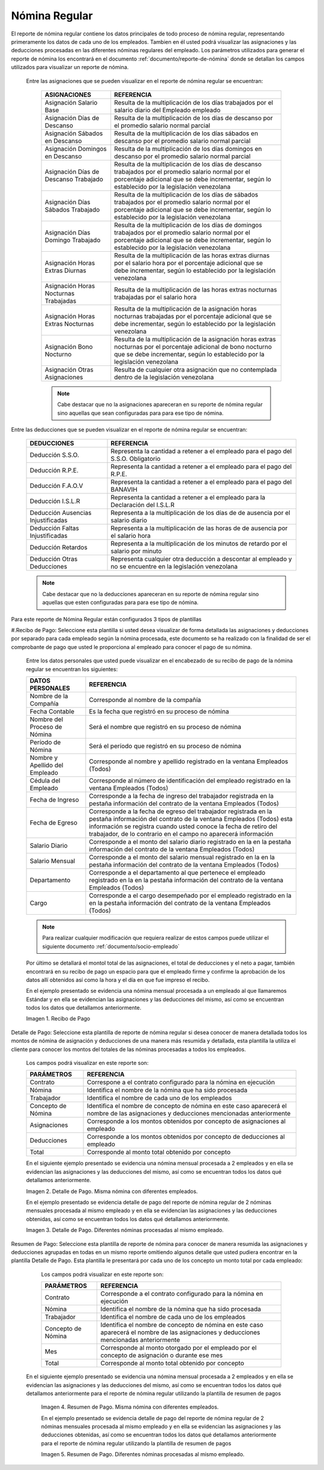 .. |Recibo de Nómina| image:: resources/recibopago11.png
.. |Detalle de Pago 1| image:: resources/DetalledePago11.png
.. |Detalle de Pago 2| image:: resources/Detalledepago22.png
.. |Resumen de Pago 1| image:: resources/resumendepago11.png
.. |Resumen de Pago 2| image:: resources/resumendepago22.png

.. _documento/nomina-regular:

===================
**Nómina Regular**
===================

El reporte de nómina regular contiene los datos principales de todo proceso de nómina regular, representando primeramente los datos de cada uno de los empleados. Tambien en él usted podrá visualizar las asignaciones y las deducciones procesadas en las diferentes nóminas regulares del empleado.  Los parámetros utilizados para generar el reporte de nómina los encontrará en el documento :ref:`documento/reporte-de-nómina` donde se detallan los campos utilizados para visualizar un reporte de nómina.


  Entre las asignaciones que se pueden visualizar en el reporte de nómina regular se encuentran:


    +-----------------------------------------------+-----------------------------------------------+
    |           **ASIGNACIONES**                    |             **REFERENCIA**                    |
    +===============================================+===============================================+
    | Asignación Salario Base                       | Resulta de la multiplicación de los días      |
    |                                               | trabajados por el salario diario del Empleado |
    |                                               | empleado                                      |
    +-----------------------------------------------+-----------------------------------------------+
    | Asignación Días de Descanso                   | Resulta de la multiplicación de los días      |
    |                                               | de descanso por el promedio salario normal    |
    |                                               | parcial                                       |
    +-----------------------------------------------+-----------------------------------------------+
    | Asignación Sábados en Descanso                | Resulta de la multiplicación de los días      |
    |                                               | sábados en descanso por el promedio salario   |
    |                                               | normal parcial                                |
    +-----------------------------------------------+-----------------------------------------------+
    | Asignación Domingos en Descanso               | Resulta de la multiplicación de los días      |
    |                                               | domingos en descanso por el promedio salario  |
    |                                               | normal parcial                                |
    +-----------------------------------------------+-----------------------------------------------+
    | Asignación Días de Descanso Trabajado         | Resulta de la multiplicación de los días de   |
    |                                               | descanso trabajados por el promedio salario   |
    |                                               | normal por el porcentaje adicional que se debe|
    |                                               | incrementar, según lo establecido por la      |
    |                                               | legislación venezolana                        |
    +-----------------------------------------------+-----------------------------------------------+
    | Asignación Días Sábados Trabajado             | Resulta de la multiplicación de los días de   |
    |                                               | sábados trabajados por el promedio salario    |
    |                                               | normal por el porcentaje adicional que se debe|
    |                                               | incrementar, según lo establecido por la      |
    |                                               | legislación venezolana                        |
    +-----------------------------------------------+-----------------------------------------------+
    | Asignación Días Domingo Trabajado             | Resulta de la multiplicación de los días de   |
    |                                               | domingos trabajados por el promedio salario   |
    |                                               | normal por el porcentaje adicional que se debe|
    |                                               | incrementar, según lo establecido por la      |
    |                                               | legislación venezolana                        |
    +-----------------------------------------------+-----------------------------------------------+
    | Asignación Horas Extras Diurnas               | Resulta de la multiplicación de las horas     |
    |                                               | extras diurnas por el salario hora por el     |
    |                                               | porcentaje adicional que se debe incrementar, |
    |                                               | según lo establecido por la legislación       |
    |                                               | venezolana                                    |
    +-----------------------------------------------+-----------------------------------------------+
    | Asignación Horas Nocturnas Trabajadas         | Resulta de la multiplicación de las horas     |
    |                                               | extras nocturnas trabajadas por el salario    |
    |                                               | hora                                          |
    +-----------------------------------------------+-----------------------------------------------+
    | Asignación Horas Extras Nocturnas             | Resulta de la multiplicación de la asignación |
    |                                               | horas nocturnas trabajadas por el porcentaje  |
    |                                               | adicional que se debe incrementar, según lo   |
    |                                               | establecido por la legislación venezolana     |
    +-----------------------------------------------+-----------------------------------------------+
    | Asignación Bono Nocturno                      | Resulta de la multiplicación de la asignación |
    |                                               | horas extras nocturnas por el porcentaje      |
    |                                               | adicional de bono nocturno que se debe        |
    |                                               | incrementar, según lo establecido por la      |
    |                                               | legislación venezolana                        |  
    +-----------------------------------------------+-----------------------------------------------+
    | Asignación Otras Asignaciones                 | Resulta de cualquier otra asignación que no   |
    |                                               | contemplada dentro de la legislación          |    
    |                                               | venezolana                                    |
    +-----------------------------------------------+-----------------------------------------------+

    .. note::

        Cabe destacar que no la asignaciones apareceran en su reporte de nómina regular sino aquellas que sean configuradas para para ese tipo de nómina.

Entre las deducciones que se pueden visualizar en el reporte de nómina regular se encuentran:

    +-----------------------------------------------+-----------------------------------------------+
    |           **DEDUCCIONES**                     |             **REFERENCIA**                    |
    +===============================================+===============================================+
    | Deducción S.S.O.                              | Representa la cantidad a retener a el         |
    |                                               | empleado para el pago del S.S.O. Obligatorio  |
    +-----------------------------------------------+-----------------------------------------------+
    | Deducción R.P.E.                              | Representa la cantidad a retener a el         |
    |                                               | empleado para el pago del R.P.E.              |
    +-----------------------------------------------+-----------------------------------------------+
    | Deducción F.A.O.V                             | Representa la cantidad a retener a el         |
    |                                               | empleado para el pago del BANAVIH             |
    +-----------------------------------------------+-----------------------------------------------+
    | Deducción I.S.L.R                             | Representa la cantidad a retener a el         |
    |                                               | empleado para la Declaración del I.S.L.R      |
    +-----------------------------------------------+-----------------------------------------------+
    | Deducción Ausencias Injustificadas            | Representa a la multiplicación de los días de |
    |                                               | de ausencia por el salario diario             |
    +-----------------------------------------------+-----------------------------------------------+
    | Deducción Faltas Injustificadas               | Representa a la multiplicación de las horas de|
    |                                               | de ausencia por el salario hora               |      
    +-----------------------------------------------+-----------------------------------------------+
    | Deducción Retardos                            | Representa a la multiplicación de los minutos |
    |                                               | de retardo por el salario por minuto          |      
    +-----------------------------------------------+-----------------------------------------------+
    | Deducción Otras Deducciones                   | Representa cualquier otra deducción a         |
    |                                               | descontar al empleado y no se encuentre       |
    |                                               | en la legislación venezolana                  |
    +-----------------------------------------------+-----------------------------------------------+
   
    .. note::

        Cabe destacar que no la deducciones apareceran en su reporte de nómina regular sino aquellas que esten configuradas para para ese tipo de nómina.




Para este reporte de Nómina Regular están configurados 3 tipos de plantillas

#.Recibo de Pago: Seleccione esta plantilla si usted desea visualizar de forma detallada las asignaciones y deducciones por separado para cada empleado según la nómina procesada, este documento se ha realizado con la finalidad de ser el comprobante de pago que usted le proporciona al empleado para conocer el pago de su nómina.


    Entre los datos personales que usted puede visualizar en el encabezado de su recibo de pago de la nómina regular se encuentran los siguientes:

    +-----------------------------------------------+-----------------------------------------------+
    |       **DATOS PERSONALES**                    |             **REFERENCIA**                    |
    +===============================================+===============================================+
    |  Nombre de la Compañía                        | Corresponde al nombre de la compañía          |
    +-----------------------------------------------+-----------------------------------------------+
    |  Fecha Contable                               | Es la fecha que registró en su proceso de     |
    |                                               | nómina                                        |
    +-----------------------------------------------+-----------------------------------------------+
    |  Nombre del Proceso de Nómina                 | Será el nombre que registró en su proceso de  |
    |                                               | nómina                                        |
    +-----------------------------------------------+-----------------------------------------------+
    |  Período de Nómina                            | Será el período que registró en su proceso de |
    |                                               | nómina                                        |
    +-----------------------------------------------+-----------------------------------------------+   
    |  Nombre y Apellido  del Empleado              | Corresponde al nombre y apellido registrado en|
    |                                               | la ventana Empleados (Todos)                  |
    +-----------------------------------------------+-----------------------------------------------+
    |  Cédula del Empleado                          | Corresponde al número de identificación del   |
    |                                               | empleado registrado en la ventana Empleados   |
    |                                               | (Todos)                                       |
    +-----------------------------------------------+-----------------------------------------------+
    |  Fecha de Ingreso                             | Corresponde a la fecha de ingreso del         |
    |                                               | trabajador registrada en la pestaña           |
    |                                               | información del contrato de la ventana        |
    |                                               | Empleados (Todos)                             |
    +-----------------------------------------------+-----------------------------------------------+
    |  Fecha de Egreso                              | Corresponde a la fecha de egreso del          |
    |                                               | trabajador registrada en la pestaña           |
    |                                               | información del contrato de la ventana        |
    |                                               | Empleados (Todos) esta información se registra| 
    |                                               | cuando usted conoce la fecha de retiro del    |
    |                                               | trabajador, de lo contrario en el campo       |
    |                                               | no aparecerá información                      |      
    +-----------------------------------------------+-----------------------------------------------+
    |  Salario Diario                               | Corresponde a el monto del salario diario     |
    |                                               | registrado en la en la pestaña información    |
    |                                               | del contrato de la ventana Empleados (Todos)  |
    +-----------------------------------------------+-----------------------------------------------+
    |  Salario Mensual                              | Corresponde a el monto del salario mensual    |
    |                                               | registrado en la en la pestaña información    |
    |                                               | del contrato de la ventana Empleados (Todos)  |
    +-----------------------------------------------+-----------------------------------------------+
    |  Departamento                                 | Corresponde a el departamento al que pertenece|
    |                                               | el empleado registrado en la en la pestaña    |
    |                                               | información del contrato de la ventana        |
    |                                               | Empleados (Todos)                             |
    +-----------------------------------------------+-----------------------------------------------+
    |  Cargo                                        | Corresponde a el cargo desempeñado por        |
    |                                               | el empleado registrado en la en la pestaña    |
    |                                               | información del contrato de la ventana        |
    |                                               | Empleados (Todos)                             |
    +-----------------------------------------------+-----------------------------------------------+
  

    .. note::
    
        Para realizar cualquier modificación que requiera realizar de estos campos puede utilizar el siguiente documento :ref:`documento/socio-empleado` 
  
    
    Por último se detallará el montol total de las asignaciones, el total de deducciones y el neto a pagar, también encontrará en su recibo de pago un espacio para que el empleado firme y confirme la aprobación de los datos allí obtenidos así como la hora y el día en que fue impreso el recibo.
 
 
    En el ejemplo presentado se evidencia una nómina mensual  procesada a un empleado al que llamaremos Estándar y en ella se evidencian las asignaciones y las deducciones del mismo, así como se encuentran todos los datos que detallamos anteriormente.


    |Recibo de Nómina|

    Imagen 1. Recibo de Pago

Detalle de Pago: Seleccione esta plantilla de reporte de nómina regular si desea conocer de manera detallada todos los montos de nómina de asignación y deducciones de una manera más resumida y detallada, esta plantilla la utiliza el cliente para conocer los montos del totales de las nóminas procesadas a todos los empleados.

    Los campos podrá visualizar en este reporte son:

    +-----------------------------------------------+-----------------------------------------------+
    |          **PARÁMETROS**                       |             **REFERENCIA**                    |
    +===============================================+===============================================+
    |  Contrato                                     | Correspone a el contrato configurado para la  |
    |                                               | nómina en ejecución                           |
    +-----------------------------------------------+-----------------------------------------------+
    |  Nómina                                       | Identifica el nombre de la nómina que ha sido |
    |                                               | procesada                                     |
    +-----------------------------------------------+-----------------------------------------------+
    |  Trabajador                                   | Identifica el nombre de cada uno de los       |
    |                                               | empleados                                     |
    +-----------------------------------------------+-----------------------------------------------+
    |  Concepto de Nómina                           | Identifica el nombre de concepto de nómina    |
    |                                               | en este caso aparecerá el nombre de las       |
    |                                               | asignaciones y deducciones mencionadas        |
    |                                               | anteriormente                                 |
    +-----------------------------------------------+-----------------------------------------------+
    |  Asignaciones                                 | Corresponde a los montos obtenidos por        |
    |                                               | concepto de asignaciones al empleado          |
    +-----------------------------------------------+-----------------------------------------------+
    |  Deducciones                                  | Corresponde a los montos obtenidos por        |
    |                                               | concepto de deducciones al empleado           |
    +-----------------------------------------------+-----------------------------------------------+
    |  Total                                        | Corresponde al monto total obtenido por       |
    |                                               | concepto                                      |
    +-----------------------------------------------+-----------------------------------------------+
 
 
    En el siguiente ejemplo presentado se evidencia una nómina mensual  procesada a  2 empleados y en ella se evidencian las asignaciones y las deducciones del mismo, así como se encuentran todos los datos qué detallamos anteriormente. 
 
    |Detalle de Pago 1|

    Imagen 2. Detalle de Pago. Misma nómina con diferentes empleados.


    En el ejemplo presentado se evidencia detalle de pago del reporte de nómina regular de 2 nóminas mensuales procesada al mismo empleado y en ella se evidencian las asignaciones y las deducciones obtenidas, así como se encuentran todos los datos qué detallamos anteriormente. 
 
    |Detalle de Pago 2|

    Imagen 3. Detalle de Pago. Diferentes nóminas procesadas al mismo empleado.


Resumen de Pago:  Seleccione esta plantilla de reporte de nómina para conocer de manera resumida las asignaciones y deducciones agrupadas en todas en un  mismo reporte omitiendo algunos detalle que usted pudiera encontrar en la plantilla Detalle de Pago. Esta plantilla le presentará por cada uno de los concepto un monto total por cada empleado:

    Los campos podrá visualizar en este reporte son:

    +-----------------------------------------------+-----------------------------------------------+
    |          **PARÁMETROS**                       |             **REFERENCIA**                    |
    +===============================================+===============================================+
    |  Contrato                                     | Corresponde a el contrato configurado para la |
    |                                               | nómina en ejecución                           |
    +-----------------------------------------------+-----------------------------------------------+
    |  Nómina                                       | Identifica el nombre de la nómina que ha sido |
    |                                               | procesada                                     |
    +-----------------------------------------------+-----------------------------------------------+
    |  Trabajador                                   | Identifica el nombre de cada uno de los       |
    |                                               | empleados                                     |
    +-----------------------------------------------+-----------------------------------------------+
    |  Concepto de Nómina                           | Identifica el nombre de concepto de nómina    |
    |                                               | en este caso aparecerá el nombre de las       |
    |                                               | asignaciones y deducciones mencionadas        |
    |                                               | anteriormente                                 |
    +-----------------------------------------------+-----------------------------------------------+
    |  Mes                                          | Corresponde al monto otorgado por el empleado |
    |                                               | por el concepto de asignación o durante ese   |
    |                                               | mes                                           |
    +-----------------------------------------------+-----------------------------------------------+
    |  Total                                        | Corresponde al monto total obtenido por       |
    |                                               | concepto                                      |
    +-----------------------------------------------+-----------------------------------------------+

   En el siguiente ejemplo presentado se evidencia una nómina mensual  procesada a  2 empleados y en ella se evidencian las asignaciones y las deducciones del mismo, así como se encuentran todos los datos qué detallamos anteriormente para el reporte de nómina regular utilizando la plantilla de resumen de pagos
 
    |Resumen de Pago 1|

    Imagen 4. Resumen de Pago. Misma nómina con diferentes empleados.



    En el ejemplo presentado se evidencia detalle de pago del reporte de nómina regular de 2 nóminas mensuales procesada al mismo empleado y en ella se evidencian las asignaciones y las deducciones obtenidas, así como se encuentran todos los datos qué detallamos anteriormente para el reporte de nómina regular utilizando la plantilla de resumen de pagos 
 
    |Resumen de Pago 2|

    Imagen 5. Resumen de Pago. Diferentes nóminas procesadas al mismo empleado.